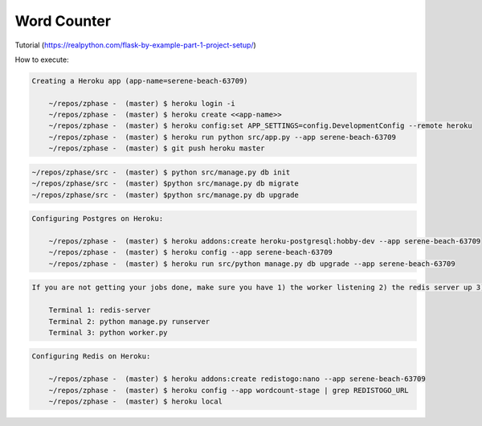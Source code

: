 
=================
Word Counter
=================

Tutorial (https://realpython.com/flask-by-example-part-1-project-setup/)


How to execute:

.. code-block::

    Creating a Heroku app (app-name=serene-beach-63709)

        ~/repos/zphase -  (master) $ heroku login -i
        ~/repos/zphase -  (master) $ heroku create <<app-name>>
        ~/repos/zphase -  (master) $ heroku config:set APP_SETTINGS=config.DevelopmentConfig --remote heroku
        ~/repos/zphase -  (master) $ heroku run python src/app.py --app serene-beach-63709
        ~/repos/zphase -  (master) $ git push heroku master

.. code-block::

    ~/repos/zphase/src -  (master) $ python src/manage.py db init
    ~/repos/zphase/src -  (master) $python src/manage.py db migrate
    ~/repos/zphase/src -  (master) $python src/manage.py db upgrade

.. code-block::

    Configuring Postgres on Heroku:

        ~/repos/zphase -  (master) $ heroku addons:create heroku-postgresql:hobby-dev --app serene-beach-63709
        ~/repos/zphase -  (master) $ heroku config --app serene-beach-63709
        ~/repos/zphase -  (master) $ heroku run src/python manage.py db upgrade --app serene-beach-63709

.. code-block::

    If you are not getting your jobs done, make sure you have 1) the worker listening 2) the redis server up 3) the manage.py running.

        Terminal 1: redis-server
        Terminal 2: python manage.py runserver
        Terminal 3: python worker.py

.. code-block::

    Configuring Redis on Heroku:

        ~/repos/zphase -  (master) $ heroku addons:create redistogo:nano --app serene-beach-63709
        ~/repos/zphase -  (master) $ heroku config --app wordcount-stage | grep REDISTOGO_URL
        ~/repos/zphase -  (master) $ heroku local
